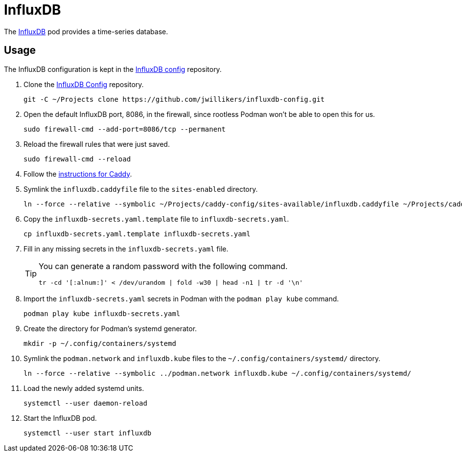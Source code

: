 = InfluxDB
:experimental:
:icons: font
:keywords: database influxdb time time-series
ifdef::env-github[]
:tip-caption: :bulb:
:note-caption: :information_source:
:important-caption: :heavy_exclamation_mark:
:caution-caption: :fire:
:warning-caption: :warning:
endif::[]
:InfluxDB: https://www.influxdata.com/[InfluxDB]

The {InfluxDB} pod provides a time-series database.

== Usage

The InfluxDB configuration is kept in the https://github.com/jwillikers/influxdb-config[InfluxDB config] repository.

. Clone the https://github.com/jwillikers/influxdb-config[InfluxDB Config] repository.
+
[,sh]
----
git -C ~/Projects clone https://github.com/jwillikers/influxdb-config.git
----

. Open the default InfluxDB port, 8086, in the firewall, since rootless Podman won't be able to open this for us.
+
[,sh]
----
sudo firewall-cmd --add-port=8086/tcp --permanent
----

. Reload the firewall rules that were just saved.
+
[,sh]
----
sudo firewall-cmd --reload
----

. Follow the <<../caddy/README.adoc,instructions for Caddy>>.

. Symlink the `influxdb.caddyfile` file to the `sites-enabled` directory.
+
[,sh]
----
ln --force --relative --symbolic ~/Projects/caddy-config/sites-available/influxdb.caddyfile ~/Projects/caddy-config/sites-enabled/
----

. Copy the `influxdb-secrets.yaml.template` file to `influxdb-secrets.yaml`. 
+
[,sh]
----
cp influxdb-secrets.yaml.template influxdb-secrets.yaml
----

. Fill in any missing secrets in the `influxdb-secrets.yaml` file.
+
[TIP]
====
You can generate a random password with the following command.

[,sh]
----
tr -cd '[:alnum:]' < /dev/urandom | fold -w30 | head -n1 | tr -d '\n'
----
====

. Import the `influxdb-secrets.yaml` secrets in Podman with the `podman play kube` command.
+
[,sh]
----
podman play kube influxdb-secrets.yaml
----

. Create the directory for Podman's systemd generator.
+
[,sh]
----
mkdir -p ~/.config/containers/systemd
----

. Symlink the `podman.network` and `influxdb.kube` files to the `~/.config/containers/systemd/` directory.
+
[,sh]
----
ln --force --relative --symbolic ../podman.network influxdb.kube ~/.config/containers/systemd/
----

. Load the newly added systemd units.
+
[,sh]
----
systemctl --user daemon-reload
----

. Start the InfluxDB pod.
+
[,sh]
----
systemctl --user start influxdb
----
